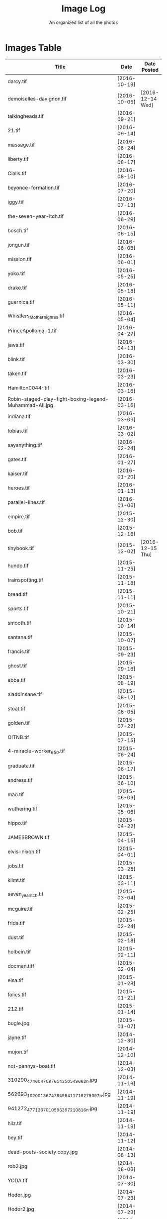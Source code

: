 #+TITLE: Image Log
#+SUBTITLE: An organized list of all the photos
* Images Table
| Title                                                                        | Date         | Date Posted      |
|------------------------------------------------------------------------------+--------------+------------------|
| darcy.tif                                                                    | [2016-10-19] |                  |
| demoiselles-davignon.tif                                                     | [2016-10-05] | [2016-12-14 Wed] |
| talkingheads.tif                                                             | [2016-09-21] |                  |
| 21.tif                                                                       | [2016-09-14] |                  |
| massage.tif                                                                  | [2016-08-24] |                  |
| liberty.tif                                                                  | [2016-08-17] |                  |
| Cialis.tif                                                                   | [2016-08-10] |                  |
| beyonce-formation.tif                                                        | [2016-07-20] |                  |
| iggy.tif                                                                     | [2016-07-13] |                  |
| the-seven-year-itch.tif                                                      | [2016-06-29] |                  |
| bosch.tif                                                                    | [2016-06-15] |                  |
| jongun.tif                                                                   | [2016-06-08] |                  |
| mission.tif                                                                  | [2016-06-01] |                  |
| yoko.tif                                                                     | [2016-05-25] |                  |
| drake.tif                                                                    | [2016-05-18] |                  |
| guernica.tif                                                                 | [2016-05-11] |                  |
| Whistlers_Mother_high_res.tif                                                | [2016-05-04] |                  |
| PrinceApollonia-1.tif                                                        | [2016-04-27] |                  |
| jaws.tif                                                                     | [2016-04-13] |                  |
| blink.tif                                                                    | [2016-03-30] |                  |
| taken.tif                                                                    | [2016-03-23] |                  |
| Hamilton0044r.tif                                                            | [2016-03-16] |                  |
| Robin-staged-play-fight-boxing-legend-Muhammad-Ali.jpg                       | [2016-03-16] |                  |
| indiana.tif                                                                  | [2016-03-09] |                  |
| tobias.tif                                                                   | [2016-03-02] |                  |
| sayanything.tif                                                              | [2016-02-24] |                  |
| gates.tif                                                                    | [2016-01-27] |                  |
| kaiser.tif                                                                   | [2016-01-20] |                  |
| heroes.tif                                                                   | [2016-01-13] |                  |
| parallel-lines.tif                                                           | [2016-01-06] |                  |
| empire.tif                                                                   | [2015-12-30] |                  |
| bob.tif                                                                      | [2015-12-16] |                  |
| tinybook.tif                                                                 | [2015-12-02] | [2016-12-15 Thu] |
| hundo.tif                                                                    | [2015-11-25] |                  |
| trainspotting.tif                                                            | [2015-11-18] |                  |
| bread.tif                                                                    | [2015-11-11] |                  |
| sports.tif                                                                   | [2015-10-21] |                  |
| smooth.tif                                                                   | [2015-10-14] |                  |
| santana.tif                                                                  | [2015-10-07] |                  |
| francis.tif                                                                  | [2015-09-23] |                  |
| ghost.tif                                                                    | [2015-09-16] |                  |
| abba.tif                                                                     | [2015-08-19] |                  |
| aladdinsane.tif                                                              | [2015-08-12] |                  |
| stoat.tif                                                                    | [2015-08-05] |                  |
| golden.tif                                                                   | [2015-07-22] |                  |
| OITNB.tif                                                                    | [2015-07-15] |                  |
| 4-miracle-worker_650.tif                                                     | [2015-06-24] |                  |
| graduate.tif                                                                 | [2015-06-17] |                  |
| andress.tif                                                                  | [2015-06-10] |                  |
| mao.tif                                                                      | [2015-06-03] |                  |
| wuthering.tif                                                                | [2015-05-06] |                  |
| hippo.tif                                                                    | [2015-04-22] |                  |
| JAMESBROWN.tif                                                               | [2015-04-15] |                  |
| elvis-nixon.tif                                                              | [2015-04-01] |                  |
| jobs.tif                                                                     | [2015-03-25] |                  |
| klimt.tif                                                                    | [2015-03-11] |                  |
| seven_year_itch.tif                                                          | [2015-03-04] |                  |
| mcguire.tif                                                                  | [2015-02-25] |                  |
| frida.tif                                                                    | [2015-02-24] |                  |
| dust.tif                                                                     | [2015-02-18] |                  |
| holbein.tif                                                                  | [2015-02-11] |                  |
| docman.tiff                                                                  | [2015-02-04] |                  |
| elsa.tif                                                                     | [2015-01-28] |                  |
| folies.tif                                                                   | [2015-01-21] |                  |
| 212.tif                                                                      | [2015-01-14] |                  |
| bugle.jpg                                                                    | [2015-01-07] |                  |
| jayne.tif                                                                    | [2014-12-30] |                  |
| mujon.tif                                                                    | [2014-12-10] |                  |
| not-pennys-boat.tif                                                          | [2014-12-03] |                  |
| 310290_4746047097614_350549662_n.jpg                                         | [2014-11-19] |                  |
| 562693_10200136747849941_1718279397_n.jpg                                    | [2014-11-19] |                  |
| 941272_4771367010596_397210816_n.jpg                                         | [2014-11-19] |                  |
| hilz.tif                                                                     | [2014-11-19] |                  |
| bey.tif                                                                      | [2014-11-12] |                  |
| dead-poets-society copy.jpg                                                  | [2014-08-13] |                  |
| rob2.jpg                                                                     | [2014-08-06] |                  |
| YODA.tif                                                                     | [2014-07-30] |                  |
| Hodor.jpg                                                                    | [2014-07-23] |                  |
| Hodor2.jpg                                                                   | [2014-07-23] |                  |
| Queen.jpg                                                                    | [2014-07-16] |                  |
| cristo.jpg                                                                   | [2014-07-09] |                  |
| shakira.tif                                                                  | [2014-07-02] |                  |
| oberyn.jpg                                                                   | [2014-06-25] |                  |
| Breakfast-Club-movie-poster.jpg                                              | [2014-06-18] |                  |
| aragorn.jpg                                                                  | [2014-06-11] |                  |
| armageddon.jpg                                                               | [2014-06-03] |                  |
| zeppelin.jpg                                                                 | [2014-05-28] |                  |
| YaYas.jpg                                                                    | [2014-05-14] |                  |
| GOP.jpg                                                                      | [2014-04-30] |                  |
| girls.jpg                                                                    | [2014-04-23] |                  |
| party.jpg                                                                    | [2014-04-15] |                  |
| nevermind.jpg                                                                | [2014-04-02] |                  |
| streak.jpg                                                                   | [2014-03-26] |                  |
| carcosa.jpg                                                                  | [2014-03-05] |                  |
| kim.jpg                                                                      | [2014-02-25] |                  |
| rijonna.jpg                                                                  | [2014-02-19] |                  |
| Kwan.jpg                                                                     | [2014-02-05] |                  |
| Snow.jpg                                                                     | [2014-02-04] |                  |
| NatGeo.jpg                                                                   | [2014-01-29] | [2016-12-18 Sun] |
| muhammad_ali_versus_sonny_liston12-e1351986771524 copy.jpg                   | [2014-01-22] |                  |
| annun_angelico_grt copy.jpg                                                  | [2014-01-15] |                  |
| article-1086892-024FEE6A000005DC-242_468x464 copy.jpg                        | [2014-01-08] |                  |
| 05-30-02-timeballweb copy.jpg                                                | [2013-12-30] |                  |
| Featured_Mariah-Carey-All-I-Want-For-Christmas-Is-You-430x300 copy.jpg       | [2013-12-17] |                  |
| leaked-audio-of-kanye-west-slamming-taylor-swift-after-the-2009-mtv-vmas.jpg | [2013-12-11] |                  |
| holz.jpg                                                                     | [2013-12-04] |                  |
| clivelab.jpg                                                                 | [2013-10-28] |                  |
| pulp-fiction-dance.jpg                                                       | [2013-10-21] |                  |
| PF_1037_999~Trainspotting-Posters.jpg                                        | [2013-10-15] |                  |
| Peggy_Olson_Don_Draper.jpg                                                   | [2013-10-08] | [2016-12-14 Wed] |
| ferris.jpg                                                                   | [2013-10-01] |                  |
| velazquez_lasmeninas_large3.jpg                                              | [2013-09-24] |                  |
| TRIVIA.jpg                                                                   | [2013-07-29] |                  |
| Arnold-Schwarzenegger-Shoulder-Presses copy.jpg                              | [2013-05-27] |                  |
| Virgil_Bardo.jpg                                                             | [2013-05-27] |                  |
| atl-usher copy.jpg                                                           | [2013-05-27] |                  |
| snoop-dogg-martha-stewart.tif                                                | [2016-12-14] | [2016-12-14 Wed] |
| log.tiff                                                                     | [2016-12-14] | [2016-12-14 Wed] |
| TurkeyPardon_2015.tif                                                        | [2016-12-14] | [2016-12-14 Wed] |
